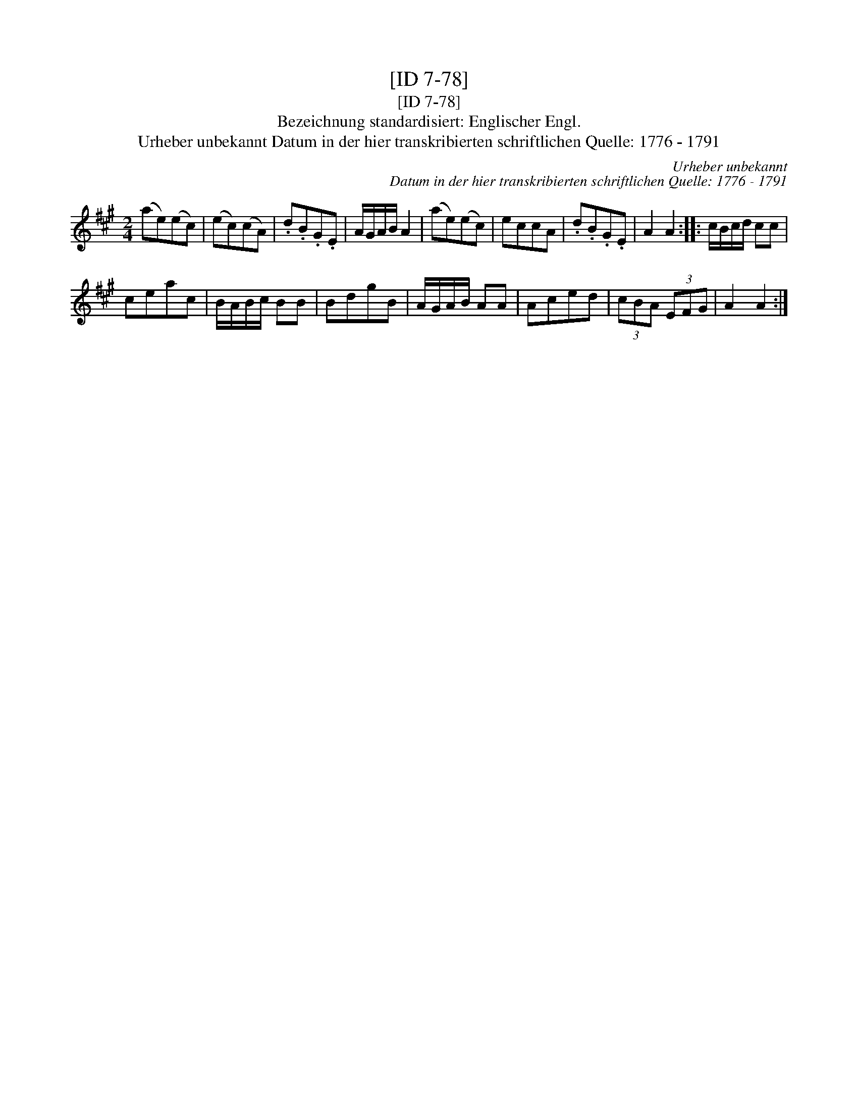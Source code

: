 X:1
T:[ID 7-78]
T:[ID 7-78]
T:Bezeichnung standardisiert: Englischer Engl.
T:Urheber unbekannt Datum in der hier transkribierten schriftlichen Quelle: 1776 - 1791
C:Urheber unbekannt
C:Datum in der hier transkribierten schriftlichen Quelle: 1776 - 1791
L:1/8
M:2/4
K:A
V:1 treble 
V:1
 (ae)(ec) | (ec)(cA) | .d.B.G.E | A/G/A/B/ A2 | (ae)(ec) | eccA | .d.B.G.E | A2 A2 :: c/B/c/d/ cc | %9
 ceac | B/A/B/c/ BB | BdgB | A/G/A/B/ AA | Aced | (3cBA (3EFG | A2 A2 :| %16

